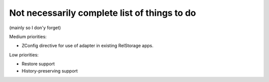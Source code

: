 Not necessarily complete list of things to do
=============================================

(mainly so I don'y forget)

Medium priorities:

- ZConfig directive for use of adapter in existing RelStorage apps.

Low priorities:

- Restore support
- History-preserving support

